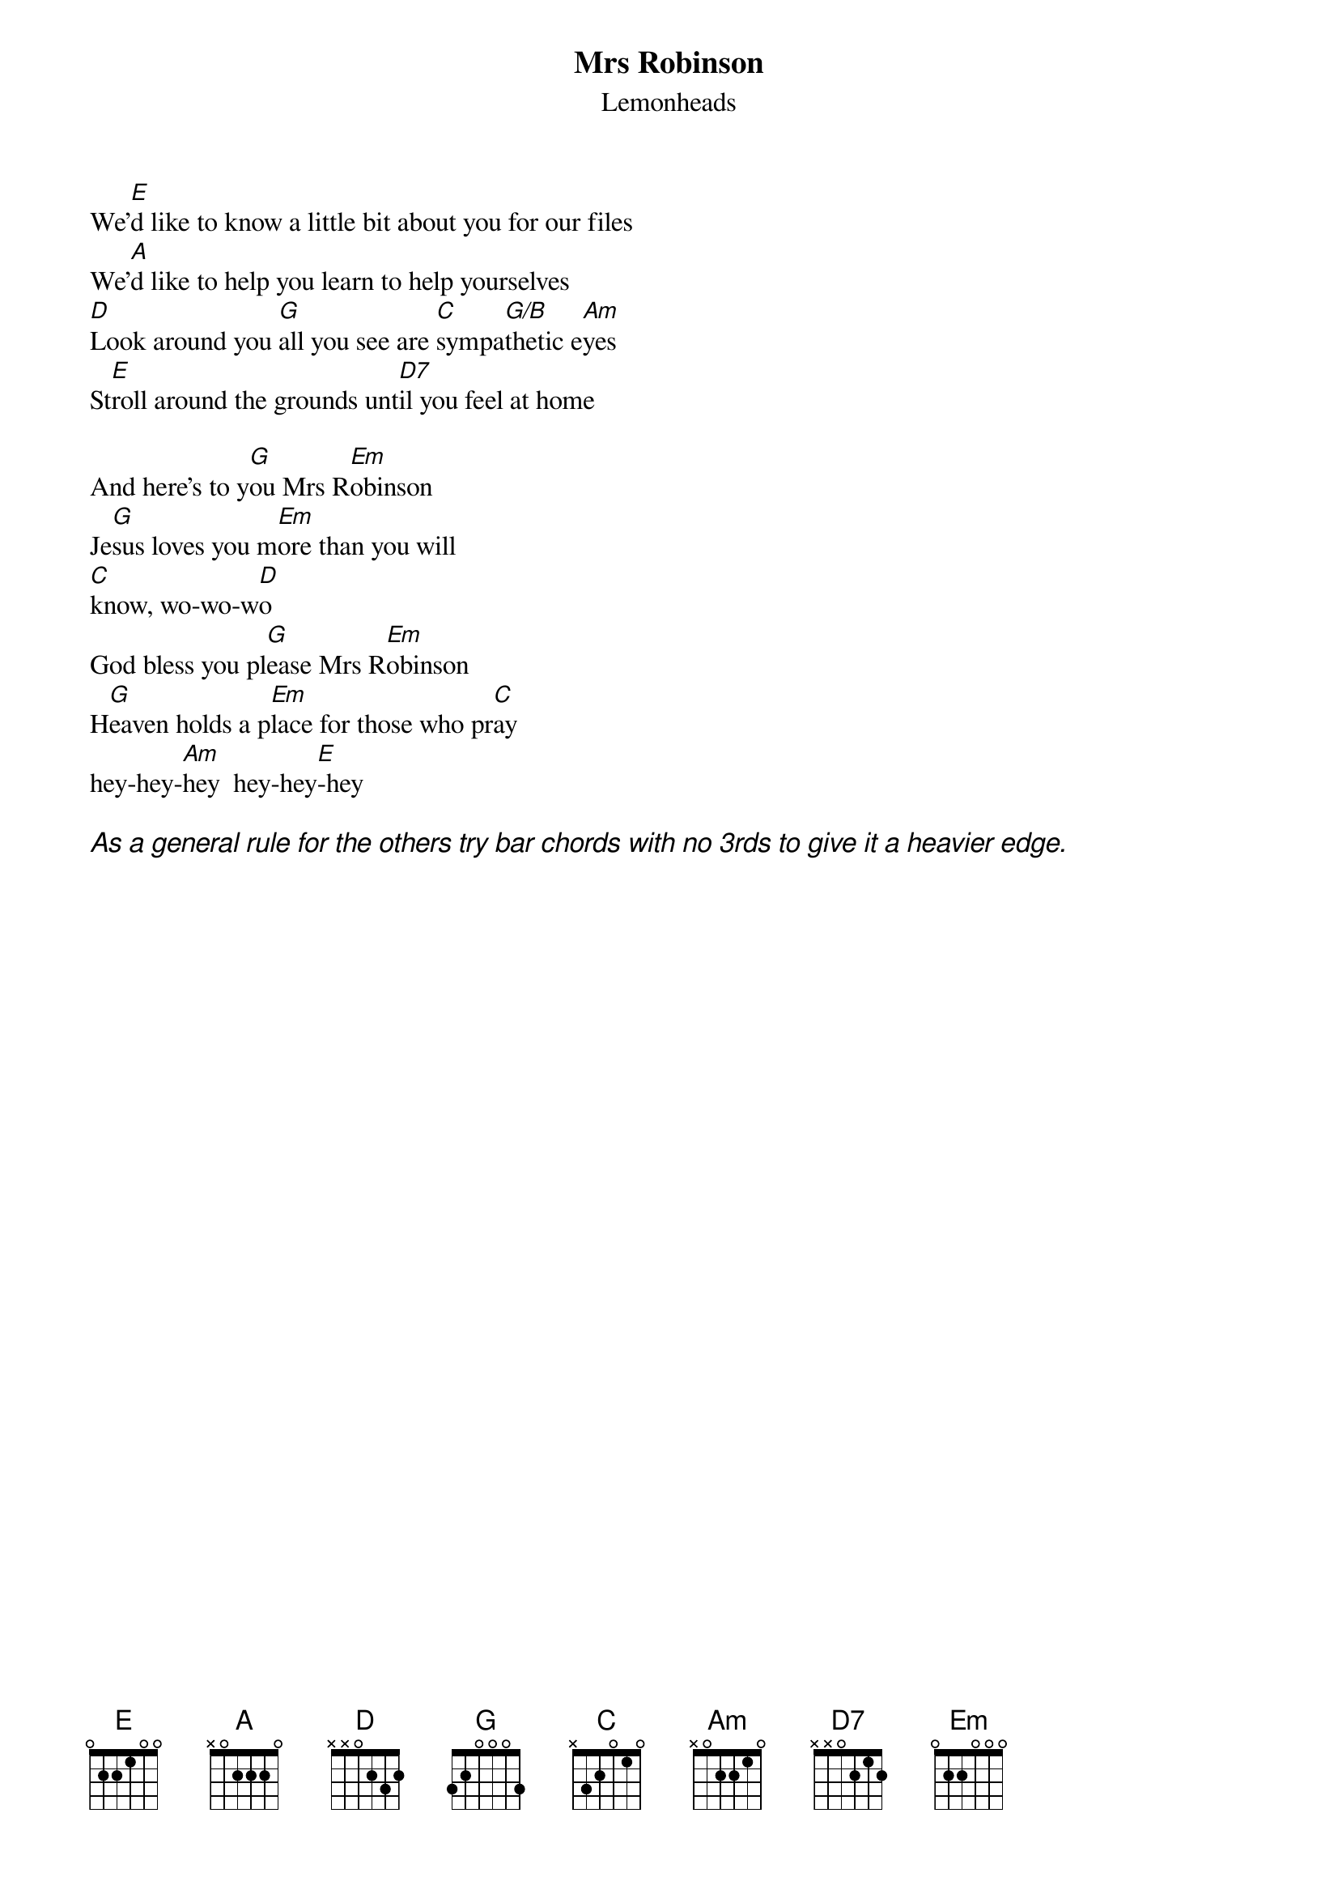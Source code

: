 {t:Mrs Robinson}
{st:Lemonheads}

We'[E]d like to know a little bit about you for our files
We'[A]d like to help you learn to help yourselves
[D]Look around you [G]all you see are [C]sympa[G/B]thetic e[Am]yes
St[E]roll around the grounds unt[D7]il you feel at home 

And here's to y[G]ou Mrs R[Em]obinson 
Je[G]sus loves you m[Em]ore than you will 
[C]know, wo-wo-w[D]o
God bless you pl[G]ease Mrs R[Em]obinson 
H[G]eaven holds a p[Em]lace for those who pr[C]ay  
hey-hey-[Am]hey  hey-hey[E]-hey

{ci: As a general rule for the others try bar chords with no 3rds to give it a heavier edge.}
